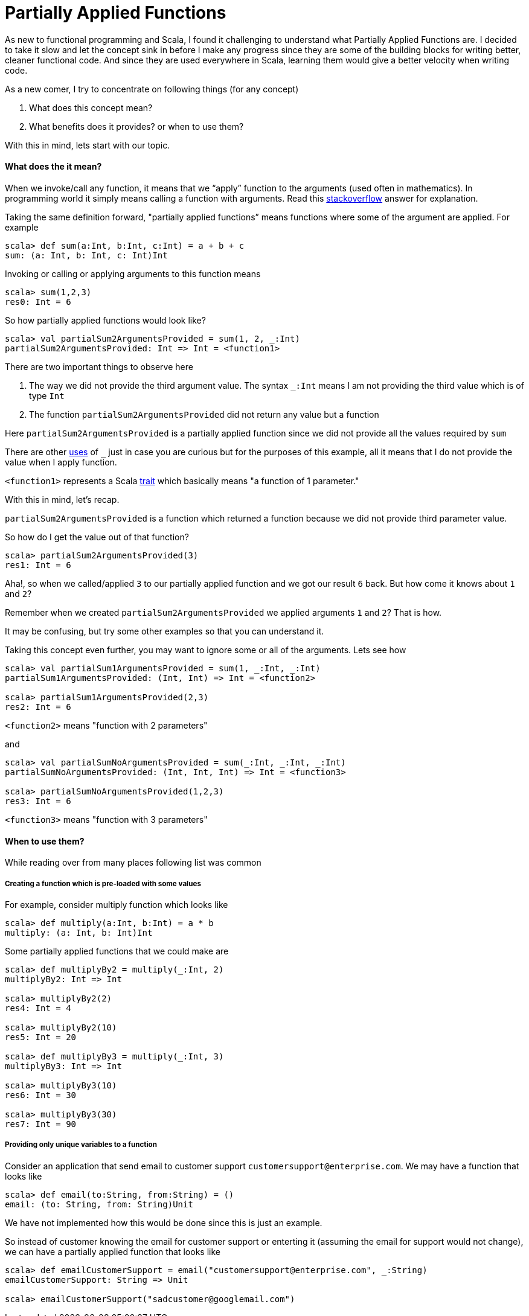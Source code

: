 = Partially Applied Functions
:hp-tags: scala, functional programming, partially applied functions

As new to functional programming and Scala, I found it challenging to understand what Partially Applied Functions are. I decided to take it slow and let the concept sink in before I make any progress since they are some of the building blocks for writing better, cleaner functional code. And since they are used everywhere in Scala, learning them would give a better velocity when writing code.

As a new comer, I try to concentrate on following things (for any concept)

. What does this concept mean?

. What benefits does it provides? or when to use them?

With this in mind, lets start with our topic.

==== What does the it mean?
When we invoke/call any function, it means that we “apply” function to the arguments (used often in mathematics). In programming world it simply means calling a function with arguments. Read this http://stackoverflow.com/a/9738862/379235[stackoverflow] answer for explanation. 

Taking the same definition forward, "partially applied functions” means functions where some of the argument are applied. For example

[source, scala]
----
scala> def sum(a:Int, b:Int, c:Int) = a + b + c
sum: (a: Int, b: Int, c: Int)Int
----

Invoking or calling or applying arguments to this function means  

[source, scala]
----
scala> sum(1,2,3)
res0: Int = 6
----

So how partially applied functions would look like?  

[source, scala]
----
scala> val partialSum2ArgumentsProvided = sum(1, 2, _:Int)
partialSum2ArgumentsProvided: Int => Int = <function1>
----

There are two important things to observe here

. The way we did not provide the third argument value. The syntax `_:Int` means I am not providing the third value which is of type `Int`
. The function `partialSum2ArgumentsProvided` did not return any value but a function

Here `partialSum2ArgumentsProvided` is a partially applied function since we did not provide all the values required by `sum`

There are other http://stackoverflow.com/a/8001065/379235[uses] of `_` just in case you are curious but for the purposes of this example, all it means that I do not provide the value when I apply function.

`<function1>` represents a Scala http://www.scala-lang.org/api/current/#scala.Function1[trait] which basically means "a function of 1 parameter."

With this in mind, let's recap.

`partialSum2ArgumentsProvided` is a function which returned a function because we did not provide third parameter value.

So how do I get the value out of that function? 

[source, scala]
----
scala> partialSum2ArgumentsProvided(3)
res1: Int = 6
----

Aha!, so when we called/applied `3` to our partially applied function and we got our result `6` back. But how come it knows about `1` and `2`? 

Remember when we created `partialSum2ArgumentsProvided` we applied arguments `1` and `2`? That is how.

It may be confusing, but try some other examples so that you can understand it.

Taking this concept even further, you may want to ignore some or all of the arguments. Lets see how  

[source, scala]
----
scala> val partialSum1ArgumentsProvided = sum(1, _:Int, _:Int)
partialSum1ArgumentsProvided: (Int, Int) => Int = <function2>

scala> partialSum1ArgumentsProvided(2,3)
res2: Int = 6
----

`<function2>` means "function with 2 parameters"

and  

[source, scala]
----
scala> val partialSumNoArgumentsProvided = sum(_:Int, _:Int, _:Int)
partialSumNoArgumentsProvided: (Int, Int, Int) => Int = <function3>

scala> partialSumNoArgumentsProvided(1,2,3)
res3: Int = 6
----
`<function3>` means "function with 3 parameters"

==== When to use them?  
While reading over from many places following list was common  

===== Creating a function which is pre-loaded with some values 
For example, consider multiply function which looks like  

[source, scala]
----
scala> def multiply(a:Int, b:Int) = a * b
multiply: (a: Int, b: Int)Int
----

Some partially applied functions that we could make are  

[source, scala]
----
scala> def multiplyBy2 = multiply(_:Int, 2)
multiplyBy2: Int => Int

scala> multiplyBy2(2)
res4: Int = 4

scala> multiplyBy2(10)
res5: Int = 20

scala> def multiplyBy3 = multiply(_:Int, 3)
multiplyBy3: Int => Int

scala> multiplyBy3(10)
res6: Int = 30

scala> multiplyBy3(30)
res7: Int = 90
----

===== Providing only unique variables to a function  
Consider an application that send email to customer support `customersupport@enterprise.com`. We may have a function that looks like  

[source, scala]
----
scala> def email(to:String, from:String) = ()
email: (to: String, from: String)Unit
----

We have not implemented how this would be done since this is just an example.  

So instead of customer knowing the email for customer support or enterting it (assuming the email for support would not change), we can have a partially applied function that looks like  

[source, scala]
----
scala> def emailCustomerSupport = email("customersupport@enterprise.com", _:String)
emailCustomerSupport: String => Unit

scala> emailCustomerSupport("sadcustomer@googlemail.com")
----